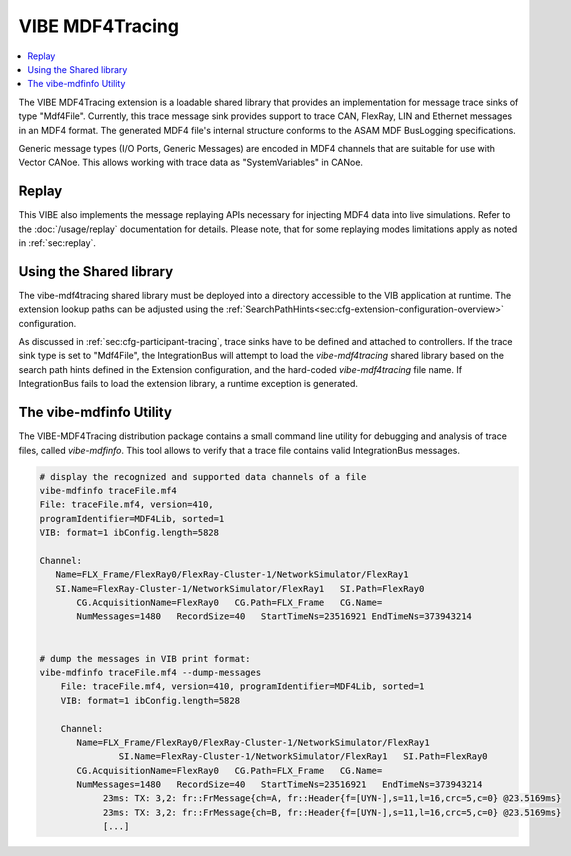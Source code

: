 .. _mdf4tracing:

================
VIBE MDF4Tracing
================

.. contents:: :local:
   :depth: 1

The VIBE MDF4Tracing extension is a loadable shared library that provides an
implementation for message trace sinks of type "Mdf4File".
Currently, this trace message sink provides support to trace CAN, FlexRay,
LIN and Ethernet messages in an MDF4 format.
The generated MDF4 file's internal structure conforms to the ASAM MDF BusLogging
specifications.

Generic message types (I/O Ports, Generic Messages) are encoded in MDF4 channels
that are suitable for use with Vector CANoe.
This allows working with trace data as "SystemVariables" in CANoe.

Replay
------
This VIBE also implements the message replaying APIs necessary for injecting MDF4 data into live simulations.
Refer to the :doc:`/usage/replay` documentation for details.
Please note, that for some replaying modes limitations apply as noted in :ref:`sec:replay`.

Using the Shared library
------------------------
The vibe-mdf4tracing shared library must be deployed into a directory accessible to 
the VIB application at runtime.
The extension lookup paths can be adjusted using the
:ref:`SearchPathHints<sec:cfg-extension-configuration-overview>` configuration.

As discussed in :ref:`sec:cfg-participant-tracing`, trace sinks have to be
defined and attached to controllers.
If the trace sink type is set to "Mdf4File", the IntegrationBus will attempt
to load the *vibe-mdf4tracing* shared library based on the search path hints
defined in the Extension configuration, and the hard-coded *vibe-mdf4tracing*
file name.
If IntegrationBus fails to load the extension library, a runtime exception is
generated.

.. _sec:vibe-mdfinfo:

The vibe-mdfinfo Utility
-------------------------
The VIBE-MDF4Tracing distribution package contains a small command line utility
for debugging and analysis of trace files, called *vibe-mdfinfo*.
This tool allows to verify that a trace file contains valid IntegrationBus
messages.

.. code-block:: sh

    # display the recognized and supported data channels of a file
    vibe-mdfinfo traceFile.mf4
    File: traceFile.mf4, version=410,
    programIdentifier=MDF4Lib, sorted=1
    VIB: format=1 ibConfig.length=5828

    Channel:
       Name=FLX_Frame/FlexRay0/FlexRay-Cluster-1/NetworkSimulator/FlexRay1
       SI.Name=FlexRay-Cluster-1/NetworkSimulator/FlexRay1   SI.Path=FlexRay0
	   CG.AcquisitionName=FlexRay0   CG.Path=FLX_Frame   CG.Name=
	   NumMessages=1480   RecordSize=40   StartTimeNs=23516921 EndTimeNs=373943214


    # dump the messages in VIB print format:
    vibe-mdfinfo traceFile.mf4 --dump-messages
	File: traceFile.mf4, version=410, programIdentifier=MDF4Lib, sorted=1
	VIB: format=1 ibConfig.length=5828

	Channel:
	   Name=FLX_Frame/FlexRay0/FlexRay-Cluster-1/NetworkSimulator/FlexRay1
		   SI.Name=FlexRay-Cluster-1/NetworkSimulator/FlexRay1   SI.Path=FlexRay0
	   CG.AcquisitionName=FlexRay0   CG.Path=FLX_Frame   CG.Name=
	   NumMessages=1480   RecordSize=40   StartTimeNs=23516921   EndTimeNs=373943214
		23ms: TX: 3,2: fr::FrMessage{ch=A, fr::Header{f=[UYN-],s=11,l=16,crc=5,c=0} @23.5169ms}
		23ms: TX: 3,2: fr::FrMessage{ch=B, fr::Header{f=[UYN-],s=11,l=16,crc=5,c=0} @23.5169ms}
		[...]
